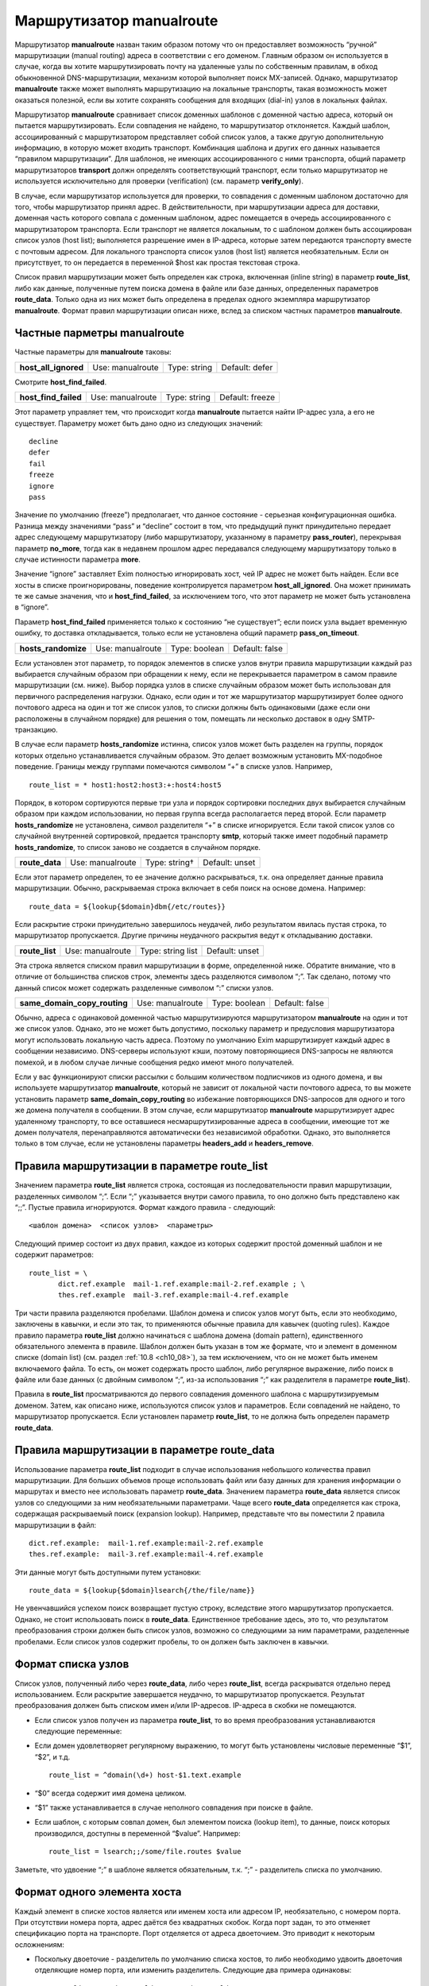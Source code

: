 
.. _ch20_00:

Маршрутизатор **manualroute**
=============================

Маршрутизатор **manualroute** назван таким образом потому что он предоставляет возможность “ручной” маршрутизации (manual routing) адреса в соответствии с его доменом. Главным образом он используется в случае, когда вы хотите маршрутизировать почту на удаленные узлы по собственным правилам, в обход обыкновенной DNS-маршрутизации, механизм которой выполняет поиск MX-записей. Однако, маршрутизатор **manualroute** также может выполнять маршрутизацию на локальные транспорты, такая возможность может оказаться полезной, если вы хотите сохранять сообщения для входящих (dial-in) узлов в локальных файлах.

Маршрутизатор **manualroute** сравнивает список доменных шаблонов с доменной частью адреса, который он пытается маршрутизировать. Если совпадения не найдено, то маршрутизатор отклоняется. Каждый шаблон, ассоциированный с маршрутизатором представляет собой список узлов, а также другую дополнительную информацию, в которую может входить транспорт. Комбинация шаблона и других его данных называется “правилом маршрутизации”. Для шаблонов, не имеющих ассоциированного с ними транспорта, общий параметр маршрутизаторов **transport** должн определять соответствующий транспорт, если только маршрутизатор не используется исключительно для проверки (verification) (см. параметр **verify_only**).

В случае, если маршрутизатор используется для проверки, то совпадения с доменным шаблоном достаточно для того, чтобы маршрутизатор принял адрес. В действительности, при маршрутизации адреса для доставки, доменная часть которого совпала с  доменным шаблоном, адрес помещается в очередь ассоциированного с маршрутизатором транспорта. Если транспорт не является локальным, то с шаблоном должен быть ассоциирован список узлов (host list); выполняется разрешение имен в IP-адреса, которые затем передаются транспорту вместе с почтовым адресом. Для локального транспорта список узлов (host list) является необязательным. Если он присутствует, то он передается в переменной $host как простая текстовая строка.

Список правил маршрутизации может быть определен как строка, включенная (inline string) в параметр **route_list**, либо как данные, полученные путем поиска домена в файле или базе данных, определенных параметров **route_data**. Только одна из них может быть определена в пределах одного экземпляра маршрутизатор **manualroute**. Формат правил маршрутизации описан ниже, вслед за списком частных параметров **manualroute**.

.. _ch20_01:

Частные парметры **manualroute**
--------------------------------

Частные параметры для **manualroute** таковы:

.. index::
   pair: manualroute; host_all_ignored

====================  ================  ============  ==============
**host_all_ignored**  Use: manualroute  Type: string  Default: defer
====================  ================  ============  ==============

Смотрите **host_find_failed**.

.. index::
   pair: manualroute; host_find_failed

====================  ================  ============  ===============
**host_find_failed**  Use: manualroute  Type: string  Default: freeze
====================  ================  ============  ===============

Этот параметр управляет тем, что происходит когда **manualroute** пытается найти IP-адрес узла, а его не существует. Параметру может быть дано одно из следующих значений::

    decline
    defer
    fail
    freeze
    ignore
    pass

Значение по умолчанию (freeze”) предполагает, что данное состояние - серьезная конфигурационная ошибка. Разница между значениями “pass” и “decline” состоит в том, что предыдущий пункт принудительно передает адрес следующему маршрутизатору (либо маршрутизатору, указанному в параметру **pass_router**), перекрывая параметр **no_more**, тогда как в недавнем прошлом адрес передавался следующему маршрутизатору только в случае истинности параметра **more**.

Значение “ignore” заставляет Exim полностью игнорировать хост, чей IP адрес не может быть найден. Если все хосты в списке проигнорированы, поведение контролируется параметром **host_all_ignored**. Она может принимать те же самые значения, что и **host_find_failed**, за исключением того, что этот параметр не может быть установлена в “ignore”.

Параметр **host_find_failed** применяется только к состоянию “не существует”; если поиск узла выдает временную ошибку, то доставка откладывается, только если не установлена общий параметр **pass_on_timeout**.

.. index::
   pair: manualroute; hosts_randomize

===================  ================  =============  ==============
**hosts_randomize**  Use: manualroute  Type: boolean  Default: false
===================  ================  =============  ==============

Если установлен этот параметр, то порядок элементов в списке узлов внутри правила маршрутизации каждый раз выбирается случайным образом при обращении к нему, если не перекрывается параметром в самом правиле маршрутизации (см. ниже). Выбор порядка узлов в списке случайным образом может быть использован для первичного распределения нагрузки. Однако, если один и тот же маршрутизатор маршрутизирует более одного почтового адреса на один и тот же список узлов, то списки должны быть одинаковыми (даже если они расположены в случайном порядке) для решения о том, помещать ли несколько доставок в одну SMTP-транзакцию. 

В случае если параметр **hosts_randomize** истинна, список узлов может быть разделен на группы, порядок которых отдельно устанавливается случайным образом. Это делает возможным установить MX-подобное поведение. Границы между группами помечаются символом “+” в списке узлов. Например,

::

    route_list = * host1:host2:host3:+:host4:host5

Порядок, в котором сортируются первые три узла и порядок сортировки последних двух выбирается случайным образом при каждом использовании, но первая группа всегда располагается перед второй. Если параметр **hosts_randomize** не установлена, символ разделителя “+” в списке игнорируется. Если такой список узлов со случайной внутренней сортировкой, предается транспорту **smtp**, который также имеет подобный параметр **hosts_randomize**, то список заново не создается в случайном порядке.

.. index::
   pair: manualroute; route_data

==============  ================  =============  ==============
**route_data**  Use: manualroute  Type: string†  Default: unset
==============  ================  =============  ==============

Если этот параметр определен, то ее значение должно раскрываться, т.к. она определяет данные правила маршрутизации. Обычно, раскрываемая строка включает в себя поиск на основе домена. Например::

    route_data = ${lookup{$domain}dbm{/etc/routes}}

Если раскрытие строки принудительно завершилось неудачей, либо результатом явилась пустая строка, то маршрутизатор пропускается. Другие причины неудачного раскрытия ведут к откладыванию доставки.

.. index::
   pair: manualroute; route_list

==============  ================  =================  ==============
**route_list**  Use: manualroute  Type: string list  Default: unset
==============  ================  =================  ==============

Эта строка является списком правил маршрутизации в форме, определенной ниже. Обратите внимание, что в отличие от большинства списков строк, элементы здесь разделяются символом “;”. Так сделано, потому что данный список может содержать разделенные символом “:” списки узлов.

.. index::
   pair: manualroute; same_domain_copy_routing

============================  ================  =============  ==============
**same_domain_copy_routing**  Use: manualroute  Type: boolean  Default: false
============================  ================  =============  ==============

Обычно, адреса с одинаковой доменной частью маршрутизируются маршрутизатором **manualroute** на один и тот же список узлов. Однако, это не может быть допустимо, поскольку параметр и предусловия маршрутизатора могут использовать локальную часть адреса. Поэтому по умолчанию Exim маршрутизирует каждый адрес в сообщении независимо. DNS-серверы используют кэши, поэтому повторяющиеся DNS-запросы не являются помехой, и в любом случае личные сообщения редко имеют много получателей. 

Если у вас функционируют списки рассылки с большим количеством подписчиков из одного домена, и вы используете маршрутизатор **manualroute**, который не зависит от локальной части почтового адреса, то вы можете установить параметр **same_domain_copy_routing** во избежание повторяющихся DNS-запросов для одного и того же домена получателя в сообщении. В этом случае, если маршрутизатор **manualroute** маршрутизирует адрес удаленному транспорту, то все оставшиеся несмаршрутизированные адреса в сообщении, имеющие тот же домен получателя, перенаправляются автоматически без независимой обработки. Однако, это выполняется только в том случае, если не установлены параметры **headers_add** и **headers_remove**.

.. _ch20_02:

Правила маршрутизации в параметре **route_list**
------------------------------------------------

Значением параметра **route_list** является строка, состоящая из последовательности правил маршрутизации, разделенных символом “;”. Если “;” указывается внутри самого правила, то оно должно быть представлено как “;;”. Пустые правила игнорируются. Формат каждого правила - следующий::

    <шаблон домена>  <список узлов>  <параметры>

Следующий пример состоит из двух правил, каждое из которых содержит простой доменный шаблон и не содержит параметров::

    route_list = \
           dict.ref.example  mail-1.ref.example:mail-2.ref.example ; \
           thes.ref.example  mail-3.ref.example:mail-4.ref.example

Три части правила разделяются пробелами. Шаблон домена и список узлов могут быть, если это необходимо, заключены в кавычки, и если это так, то применяются обычные правила для кавычек (quoting rules). Каждое правило параметра **route_list** должно начинаться с шаблона домена (domain pattern), единственного обязательного элемента в правиле. Шаблон должен быть указан в том же формате, что и элемент в доменном списке (domain list) (см. раздел :ref:`10.8 <ch10_08>`), за тем исключением, что он не может быть именем включаемого файла. То есть, он может содержать просто шаблон, либо регулярное выражение, либо поиск в файле или базе данных (с двойным символом “;”, из-за использования “;” как разделителя в параметре **route_list**).


Правила в **route_list** просматриваются до первого совпадения доменного шаблона с маршрутизируемым доменом. Затем, как описано ниже, используются список узлов и параметров.  Если совпадений не найдено, то маршрутизатор пропускается. Если установлен параметр **route_list**, то не должна быть определен параметр **route_data**.

.. _ch20_03:

Правила маршрутизации в параметре **route_data**
------------------------------------------------

Использование параметра **route_list** подходит в случае использования небольшого количества правил маршрутизации. Для больших объемов проще использовать файл или базу данных для хранения информации о маршрутах и вместо нее использовать параметр **route_data**. Значением параметра **route_data** является список узлов со следующими за ним необязательными параметрами. Чаще всего **route_data** определяется как строка, содержащая раскрываемый поиск (expansion lookup). Например, представьте что вы поместили 2 правила маршрутизации в файл::

    dict.ref.example:  mail-1.ref.example:mail-2.ref.example
    thes.ref.example:  mail-3.ref.example:mail-4.ref.example

Эти данные могут быть доступными путем установки::

    route_data = ${lookup{$domain}lsearch{/the/file/name}}

Не увенчавшийся успехом поиск возвращает пустую строку, вследствие этого маршрутизатор пропускается. Однако, не стоит использовать поиск в **route_data**. Единственное требование здесь, это то, что результатом преобразования строки должен быть список узлов, возможно со следующими за ним параметрами, разделенные пробелами. Если список узлов содержит пробелы, то он должен быть заключен в кавычки.

.. _ch20_04:

Формат списка узлов
-------------------

Список узлов, полученный либо через **route_data**, либо через **route_list**, всегда раскрыватся отдельно перед использованием. Если раскрытие завершается неудачно, то маршрутизатор пропускается. Результат преобразования должен быть списком имен и/или IP-адресов. IP-адреса в скобки не помещаются.

* Если список узлов получен из параметра **route_list**, то во время преобразования устанавливаются следующие переменные:

* Если домен удовлетворяет регулярному выражению, то могут быть установлены числовые переменные “$1”, “$2”, и т.д.

  ::

      route_list = ^domain(\d+) host-$1.text.example

* “$0” всегда содержит имя домена целиком.
* “$1” также устанавливается в случае неполного совпадения при поиске в файле.

* Если шаблон, с которым совпал домен, был элементом поиска (lookup item), то данные, поиск которых производился, доступны в переменной “$value”. Например::

      route_list = lsearch;;/some/file.routes $value

Заметьте, что удвоение “;” в шаблоне является обязательным, т.к. “;” - разделитель списка по умолчанию.

.. _ch20_05:

Формат одного элемента хоста
----------------------------

Каждый элемент в списке хостов является или именем хоста или адресом IP, необязательно, с номером порта. При отсутствии номера порта, адрес даётся без квадратных скобок. Когда порт задан, то это отменяет спецификацию порта на транспорте. Порт отделяется от адреса двоеточием. Это приводит к некоторым осложнениям:

* Поскольку двоеточие - разделитель по умолчанию списка хостов, то либо необходимо удвоить двоеточия отделяющие номер порта, или изменить разделитель. Следующие два примера одинаковы::
  
      route_list = * "host1.tld::1225 : host2.tld::1226"
      route_list = * "<+ host1.tld:1225 + host2.tld:1226"

* Когда используются адреса IPv6, всё ставиться ещё хуже, т.к. в них используются двоеточия. Чтобы облегчить такие случаи, разрешено помещать адрес IPv6 или IPv4 в квадратные скобки, если за ним следует номер порта. Например::
  
      route_list = * "</ [10.1.1.1]:1225 / [::1]:1226"

.. _ch20_06:

Как используется список узлов
-----------------------------

В процессе маршрутизации адреса на транспорт **smtp** при помощи **manualroute**, пробуется каждый из узлов в определенном порядке.  Однако, порядок может быть изменен параметром **hosts_randomize** либо в конфигурации маршрутизатора (см. раздел :ref:`20.1 <ch20_01>` выше), либо в конфигурации транспорта.

Узлы могут быть перечислены по именам или по IP-адресам. Имя в списке узлов интерпретируется как имя узла. Имя с последующим за ним суффиксом “/MX” интерпретируется как косвенная ссылка на подсписок узлов, полученный путем поиска MX-записей в DNS. Например, 

::

    route_list = *  x.y.z:p.q.r/MX:e.f.g

Если в списке узлов присутствует порт, он должен указываться в последнею очередь::

    route_list = * dom1.tld/mx::1225

Если установлен параметр **hosts_randomize**, то перед любым поиском порядок элементов в списке сортируется случайным образом. Затем Exim просматривает список; для всех имен без суффикса “/MX”, он выполняет поиск IP-адреса. Если им оказывается адрес интерфейса локальной машины и элемент в списке не стоит первым, то поведение определяется параметром маршрутизатора **self**.

Имя в списке с суффиксом “/MX” заменяется списком узлов, полученных в результате поиска MX-записей для имени. Это всегда выполняется посредством DNS-запроса; параметры **bydns** и **byname** здесь неуместны. Порядок этих узлов определяется, как обычно, по значениям приоритета MX-записей. Поскольку случайная сортировка выполняется перед MX-поиском, то она не влияет на порядок, определенный MX-записями DNS.

Если локальная машина присутствует в подсписке, полученном путем просмотра MX-записей, но не является наиболее предпочитаемым узлом в нем, то она и узлы равного и меньшего приоритета удаляются из подсписка перед тем, как он вставляется в главный список.

Если локальная машина - наиболее предпочтительный узел в MX-списке, то все зависит от того, где в главном списке узлов стоит элемент “/MX”. Если он не является в нем первым элементом (потому как в списке перед ним есть узлы), то Exim отвергает это имя, а также все последующие элементы в главном списке.

Если MX-элемент стоит первым в списке, и локальная машина является наиболее предпочтительным узлом, то все зависит от параметра маршрутизатора **self**.

Неудачные результаты поиска MX-записей в DNS обрабатываются так же как и при поиске IP-адресов: там где это необходимо используются параметры **pass_on_timeout** и **host_find_failed**.

Общий параметр **ignore_target_hosts** применяется ко всем узлам в списке, независимо получены ли он путем поиска MX-записей или нет.

.. _ch20_07:

Как используются параметры
--------------------------

Параметр - это последовательность слов; на практике - присутствует не более трех. Одно из слов может быть именем транспорта, перекрывая парметр маршрутизатора **transport** лишь для данного правила маршрутизации. Другие слова управляют случайной сортировкой списка узлов по каждому правилу отдельно, а также тем как ищутся IP-адреса узлов в процессе маршрутизации на удаленный транспорт. Эти параметры следующие:

* **randomize**: случайно сортировать порядок узлов в списке, перекрывая параметр **hosts_randomize** только для этого правила маршрутизации.
* **no_randomize**: не сортировать случайным образом порядок узлов в списке, перекрывая параметр **hosts_randomize** только для этого правила маршрутизации.
* **byname**: использовать *getipnodebyname()* (*gethostbyname()* на старых системах) для поиска IP-адресов. Эта функция может в конечном счете сделать DNS-запрос, хотя она может выполнить поиск в */etc/hosts* или в других источниках подобной информации.
* **bydns**: искать адресные записи для узлов в DNS, неудачный исход - в случае отсутствия таковых. Если существует временная ошибка DNS (например, таймаут), то доставка откладывается. 

Например::

    route_list = domain1  host1:host2:host3  randomize bydns;\
                 domain2  host4:host5

Если ни параметр **byname**, ни параметр **bydns** не определены, то Exim ведет себя следующим образом: Сначала выполняется DNS-запрос. Если возвращается что-либо отличное от HOST_NOT_FOUND, то используется этот результат. В противном случае, Exim пытается вызвать *getipnodebyname()* или *gethostbyname()*, и результатом поиска становится результат, возвращенный этим вызовом.

.. warning:: На некоторых системах обнаружено, что если в результате DNS-запроса, производимого через функцию *getipnodebyname()*, происходит таймаут, то возвращается HOST_NOT_FOUND вместо TRY_AGAIN. Вот почему по умолчанию сначала выполняется DNS-запрос. Локальная функция вызывается только в том случае, если ответом на него является “no such host”.

Если для узла не найдено IP-адреса, то дальнейшие действия управляются параметром **host_find_failed**.
                         

В случае, когда адрес маршрутизируется на локальный транспорт, поиск IP-адресов не производится. Список узлов передается транспорту в переменной “$host”.

.. _ch20_08:

Примеры manualroute
-------------------

В некоторых из нижеследующих примеров подразумевается присутствие транспорта **remote_smtp**, как это определено в файле конфигурации по умолчанию:

* Маршрутизатор **manualroute** может быть использован для перенаправления всей входящей почты на т.н. “быстрый узел” (“smart host”). Если в главной части конфигурации описан именованный список доменов (named domain list), содержащий к примеру,
  
  ::
  
      domainlist local_domains = my.domain.example

  то вы можете указать для всех остальных доменов отправлять почту на смартхост, при этом ваш первый маршрутизатор будет выглядеть примерно так::
  
      smart_route:
        driver = "manualroute"
        domains = !+local_domains
        transport = remote_smtp
        route_list = * smarthost.ref.example


  В результате этого все адреса, не входящие в список **local_domains**, будут направляться на узел “smarthost.ref.example”. Если указан разделенный “:” список узлов, то они пробуются все по порядку (однако вы можете использовать параметр **hosts_randomize** для того, чтобы изменять порядок каждый раз). Другой способ конфигурации той же самой задачи таков::
  
      smart_route:
        driver = "manualroute"
        transport = remote_smtp
        route_list = !+local_domains  smarthost.ref.example


  Разницы в поведении между этими маршрутизаторами нет. Однако, они ведут себя по-разному если добавить к обоим маршрутизаторам параметр **no_more**. В первом примере, маршрутизатор будет пропущен, если если домен не совпадает с предусловием **domains**; и пробуется всегда следующий маршрутизатор. Если маршрутизатор запускается, то он всегда совпадает с доменом и поэтому никогда не может быть быть отклонен. Поэтому **no_more** не будет иметь эффекта в данном случае. Во втором случае маршрутизатор никогда не пропускается; он всегда выполняется. Однако, если совпадения с доменом не происходит, то маршрутизатор отклоняется. В этом случае параметр **no_more** предотвратит запуск последующих маршрутизаторов.

* “Почтовый концентратор” - это узел, который получает почту для нескольких доменов через MX-записи в DNS и доставляет их через свой механизм маршрутизации. Часто пункты назначения находятся за брандмауэром, с “почтовым концентратором” располагающимся на одной машине, которая может соединяться с машинами внутри и снаружи брандмауэра. Маршрутизатор **manualroute** обычно используют на “почтовом концентраторе” для маршрутизации входящих сообщений на корректные узлы. Для небольшого количества доменов маршрутизация может быть включением (inline) в параметр **route_list**, но для большого количества доменов проще управлять поиском в файле и базе данных.

  Если имена доменов фактически являются именами машин, на которые отправляется почта почтовым концентратором, то конфигурация может быть простой. Например,
  
  ::
  
      hub_route:
        driver = "manualroute"
        transport = remote_smtp
        route_list = *.rhodes.tvs.example  $domain

  Эта конфигурация маршрутизирует домены, совпадающие с шаблоном “\*.rhodes.tvs.example” на узлы, чьи имена такие же как и почтовые домены. Похожий результат может быть получен если имя узла извлекается из имени домена путем манипуляции со строкой. Как альтернативный вариант, можно использовать поиск узла на основе домена::
  
      through_firewall:
        driver = "manualroute"
        transport = remote_smtp
        route_data = ${lookup {$domain} cdb {/internal/host/routes}}

  Результатом поиска должно быть имя узла(узлов) или его IP-адрес на который должен быть смаршрутизирован проверяемый адрес. Если поиск завершается неудачей, то данные о маршрутах оказываются пустыми, в результате чего маршрутизатор отклоняется. Затем адрес передается следующему маршрутизатору.

* Вы можете использовать **manualroute** для доставки сообщений в трубы (pipes) или в файлы в пакетном формате SMTP для дальнейшей транспортировки по каким-либо причинам. Это способ хранения почты для dial-up узла в течение времени когда он не подключен к сети. Запись **route_list** может быть просто доменным именем, например так::
  
        save_in_file:
          driver = "manualroute"
          transport = batchsmtp_appendfile
          route_list = saved.domain.example

  Хотя часто шаблон используется для описания более одного домена. Если есть несколько доменов или групп доменов с различными транспортными требованиями, то разные транспорты могут быть перечислены в информации о маршрутах::
  
        save_in_file:
          driver = "manualroute"
         
          route_list = \
            *.saved.domain1.example  $domain  batch_appendfile; \
            *.saved.domain2.example  \
            ${lookup{$domain}dbm{/domain2/hosts}{$value}fail} \
            batch_pipe

  Первый из них просто передает домен в переменную “$host”, которая не очень полезна (т.к. домен находится также в переменной “$domain”), но второй шаблон выполняет поиск в файле для нахождения переменной для передачи, заставляя маршрутизатор отклонять обработку адреса если поиск завершится неудачно.

* Маршрутизация почты прямиком на программный пакет UUCP - это особый вариант использования **manualroute** в роли шлюза в другое почтовое окружение. Вот пример способа как можно это сделать::
  
      # Transport
      uucp:
        driver = pipe
        user = nobody
        command = /usr/local/bin/uux -r - \
          ${substr_-5:$host}!rmail ${local_part}
        return_fail_output = true

        
      # Router
      uucphost:
        transport = uucp
        driver = "manualroute"
        route_data = \
          ${lookup{$domain}lsearch{/usr/local/exim/uucphosts}}


        
  Файл */usr/local/exim/uucphosts* состоит из записей вида::
  
      darksite.ethereal.example:           darksite.UUCP


     
  Можно описать это проще без добавления и удаления “.UUCP” но этот способ показывает различие между именем домена “darksite.ethereal.example” и именем UUCP-станции “darksite”.


